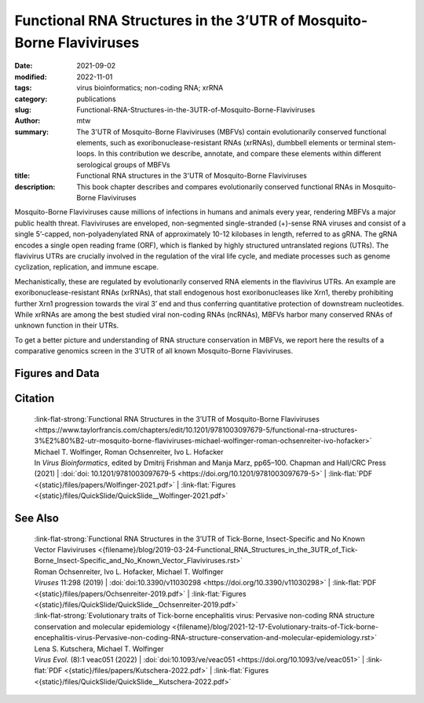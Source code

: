 Functional RNA Structures in the 3’UTR of Mosquito-Borne Flaviviruses
#####################################################################

:date: 2021-09-02
:modified: 2022-11-01
:tags: virus bioinformatics; non-coding RNA; xrRNA
:category: publications
:slug: Functional-RNA-Structures-in-the-3UTR-of-Mosquito-Borne-Flaviviruses
:author: mtw
:summary: The 3'UTR of Mosquito-Borne Flaviviruses (MBFVs) contain evolutionarily conserved functional elements, such as exoribonuclease-resistant RNAs (xrRNAs), dumbbell elements or terminal stem-loops. In this contribution we describe, annotate, and compare these elements within different serological groups of MBFVs
:title: Functional RNA structures in the 3'UTR of Mosquito-Borne Flaviviruses
:description: This book chapter describes and compares evolutionarily conserved functional RNAs in Mosquito-Borne Flaviviruses

.. role:: link-flat-strong(link)
  :class: m-flat m-text m-strong

.. role:: link-flat(link)
  :class: m-flat m-text

.. role:: ul
  :class: m-text m-ul

.. role:: doi(link)
  :class: doi


Mosquito-Borne Flaviviruses cause millions of infections in humans and animals every year, rendering MBFVs a major public health threat. Flaviviruses are enveloped, non-segmented single-stranded (+)-sense RNA viruses and consist of a single 5’-capped, non-polyadenylated RNA of approximately 10-12 kilobases in length, referred to as gRNA. The gRNA encodes a single open reading frame (ORF), which is flanked by highly structured untranslated regions (UTRs). The flavivirus UTRs are crucially involved in the regulation of the viral life cycle, and mediate processes such as genome cyclization, replication, and immune escape.

Mechanistically, these are regulated by evolutionarily conserved RNA elements in the flavivirus UTRs. An example are exoribonuclease-resistant RNAs (xrRNAs), that stall endogenous host exoribonucleases like Xrn1, thereby prohibiting further Xrn1 progression towards the viral 3’ end and thus conferring quantitative protection of downstream nucleotides. While xrRNAs are among the best studied viral non-coding RNAs (ncRNAs), MBFVs harbor many conserved RNAs of unknown function in their UTRs.

To get a better picture and understanding of RNA structure conservation in MBFVs, we report here the results of a comparative genomics screen in the 3'UTR of all known Mosquito-Borne Flaviviruses.


.. button-primary:: {static}/files/papers/Wolfinger-2021.pdf

    Download Preprint PDF


.. frame:: Abstract

  Recent experimental evidence revealed a thorough understanding of the involvement of functional RNA elements in the 3’ untranslated regions (UTRs) of flaviviruses with virus tropism. Comparative genomics and thermodynamic modelling allow for the prediction and functional characterization of homologous structures in phylogenetically related viruses. We provide here a comprehensive overview of evolutionarily conserved RNAs in the 3’UTRs of mosquito-borne flaviviruses.

Figures and Data
================

.. image-grid ::

  {static}/files/QuickSlide/QuickSlide__Wolfinger-2021/QuickSlide__Wolfinger-2021.001.png

  {static}/files/QuickSlide/QuickSlide__Wolfinger-2021/QuickSlide__Wolfinger-2021.002.png
  {static}/files/QuickSlide/QuickSlide__Wolfinger-2021/QuickSlide__Wolfinger-2021.003.png

  {static}/files/QuickSlide/QuickSlide__Wolfinger-2021/QuickSlide__Wolfinger-2021.004.png
  {static}/files/QuickSlide/QuickSlide__Wolfinger-2021/QuickSlide__Wolfinger-2021.005.png

  {static}/files/QuickSlide/QuickSlide__Wolfinger-2021/QuickSlide__Wolfinger-2021.006.png
  {static}/files/QuickSlide/QuickSlide__Wolfinger-2021/QuickSlide__Wolfinger-2021.007.png

  {static}/files/QuickSlide/QuickSlide__Wolfinger-2021/QuickSlide__Wolfinger-2021.008.png
  {static}/files/QuickSlide/QuickSlide__Wolfinger-2021/QuickSlide__Wolfinger-2021.009.png

  {static}/files/QuickSlide/QuickSlide__Wolfinger-2021/QuickSlide__Wolfinger-2021.010.png
  {static}/files/QuickSlide/QuickSlide__Wolfinger-2021/QuickSlide__Wolfinger-2021.011.png

  {static}/files/QuickSlide/QuickSlide__Wolfinger-2021/QuickSlide__Wolfinger-2021.012.png


Citation
========

  | :link-flat-strong:`Functional RNA Structures in the 3’UTR of Mosquito-Borne Flaviviruses <https://www.taylorfrancis.com/chapters/edit/10.1201/9781003097679-5/functional-rna-structures-3%E2%80%B2-utr-mosquito-borne-flaviviruses-michael-wolfinger-roman-ochsenreiter-ivo-hofacker>`
  | Michael T. Wolfinger, Roman Ochsenreiter, Ivo L. Hofacker
  | In *Virus Bioinformatics*, edited by Dmitrij Frishman and Manja Marz, pp65–100. Chapman and Hall/CRC Press (2021) | :doi:`doi: 10.1201/9781003097679-5 <https://doi.org/10.1201/9781003097679-5>` | :link-flat:`PDF <{static}/files/papers/Wolfinger-2021.pdf>` | :link-flat:`Figures <{static}/files/QuickSlide/QuickSlide__Wolfinger-2021.pdf>`

See Also
========

  | :link-flat-strong:`Functional RNA Structures in the 3’UTR of Tick-Borne, Insect-Specific and No Known Vector Flaviviruses <{filename}/blog/2019-03-24-Functional_RNA_Structures_in_the_3UTR_of_Tick-Borne_Insect-Specific_and_No_Known_Vector_Flaviviruses.rst>`
  | Roman Ochsenreiter, Ivo L. Hofacker, :ul:`Michael T. Wolfinger`
  | *Viruses* 11:298 (2019) | :doi:`doi:10.3390/v11030298 <https://doi.org/10.3390/v11030298>` | :link-flat:`PDF <{static}/files/papers/Ochsenreiter-2019.pdf>` | :link-flat:`Figures <{static}/files/QuickSlide/QuickSlide__Ochsenreiter-2019.pdf>`

  | :link-flat-strong:`Evolutionary traits of Tick-borne encephalitis virus: Pervasive non-coding RNA structure conservation and molecular epidemiology <{filename}/blog/2021-12-17-Evolutionary-traits-of-Tick-borne-encephalitis-virus-Pervasive-non-coding-RNA-structure-conservation-and-molecular-epidemiology.rst>`
  | Lena S. Kutschera, :ul:`Michael T. Wolfinger`
  | *Virus Evol.* (8):1 veac051 (2022) | :doi:`doi:10.1093/ve/veac051 <https://doi.org/10.1093/ve/veac051>` | :link-flat:`PDF <{static}/files/papers/Kutschera-2022.pdf>` | :link-flat:`Figures <{static}/files/QuickSlide/QuickSlide__Kutschera-2022.pdf>`

